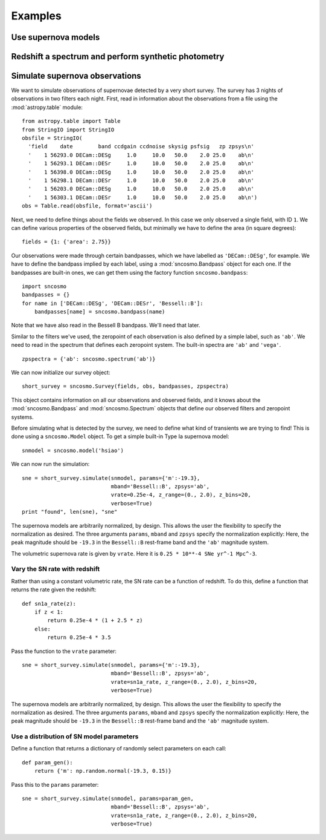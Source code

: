 ********
Examples
********

Use supernova models
====================

Redshift a spectrum and perform synthetic photometry
====================================================


Simulate supernova observations
===============================

We want to simulate observations of supernovae detected by a very
short survey. The survey has 3 nights of observations in two
filters each night. First, read in information about the observations
from a file using the :mod:`astropy.table` module::

  from astropy.table import Table
  from StringIO import StringIO
  obsfile = StringIO(
    'field    date        band ccdgain ccdnoise skysig psfsig   zp zpsys\n'
    '    1 56293.0 DECam::DESg     1.0     10.0   50.0    2.0 25.0    ab\n'
    '    1 56293.1 DECam::DESr     1.0     10.0   50.0    2.0 25.0    ab\n'
    '    1 56398.0 DECam::DESg     1.0     10.0   50.0    2.0 25.0    ab\n'
    '    1 56298.1 DECam::DESr     1.0     10.0   50.0    2.0 25.0    ab\n'
    '    1 56203.0 DECam::DESg     1.0     10.0   50.0    2.0 25.0    ab\n'
    '    1 56303.1 DECam::DESr     1.0     10.0   50.0    2.0 25.0    ab\n')
  obs = Table.read(obsfile, format='ascii')

Next, we need to define things about the fields we observed. In this case we
only observed a single field, with ID ``1``. We can define various properties
of the observed fields, but minimally we have to define the area
(in square degrees)::

  fields = {1: {'area': 2.75}}

Our observations were made through certain bandpasses, which we have
labelled as ``'DECam::DESg'``, for example. We have to define the
bandpass implied by each label, using a :mod:`sncosmo.Bandpass` object
for each one. If the bandpasses are built-in ones, we can get them
using the factory function ``sncosmo.bandpass``::

  import sncosmo
  bandpasses = {}
  for name in ['DECam::DESg', 'DECam::DESr', 'Bessell::B']:
      bandpasses[name] = sncosmo.bandpass(name)

Note that we have also read in the Bessell B bandpass. We'll need that later.

Similar to the filters we've used, the zeropoint of each observation
is also defined by a simple label, such as ``'ab'``. We need to read
in the spectrum that defines each zeropoint system. The built-in
spectra are ``'ab'`` and ``'vega'``. ::

  zpspectra = {'ab': sncosmo.spectrum('ab')}

We can now initialize our survey object::

  short_survey = sncosmo.Survey(fields, obs, bandpasses, zpspectra)

This object contains information on all our observations and observed
fields, and it knows about the :mod:`sncosmo.Bandpass` and
:mod:`sncosmo.Spectrum` objects that define our observed filters and
zeropoint systems.

Before simulating what is detected by the survey, we need to define what kind of transients we are trying to find! This is done using a ``sncosmo.Model`` object. To get a simple built-in Type Ia supernova model::

  snmodel = sncosmo.model('hsiao')

We can now run the simulation::

  sne = short_survey.simulate(snmodel, params={'m':-19.3},
                              mband='Bessell::B', zpsys='ab',
                              vrate=0.25e-4, z_range=(0., 2.0), z_bins=20,
			      verbose=True)
  print "found", len(sne), "sne"

The supernova models are arbitrarily normalized, by design. This
allows the user the flexibility to specify the normalization as
desired. The three arguments ``params``, ``mband`` and ``zpsys``
specify the normalization explicitly: Here, the peak magnitude should
be ``-19.3`` in the ``Bessell::B`` rest-frame band and the ``'ab'``
magnitude system.

The volumetric supernova rate is given by ``vrate``. Here it is
``0.25 * 10**-4 SNe yr^-1 Mpc^-3``.




Vary the SN rate with redshift
------------------------------

Rather than using a constant volumetric rate, the SN rate can be a function of redshift. To do this, define a function that returns the rate given the redshift::

  def sn1a_rate(z):
      if z < 1:
          return 0.25e-4 * (1 + 2.5 * z)
      else:
          return 0.25e-4 * 3.5

Pass the function to the ``vrate`` parameter::

  sne = short_survey.simulate(snmodel, params={'m':-19.3},
                              mband='Bessell::B', zpsys='ab',
                              vrate=sn1a_rate, z_range=(0., 2.0), z_bins=20,
			      verbose=True)

The supernova models are arbitrarily normalized, by design. This allows the user the flexibility to specify the normalization as desired. The three arguments ``params``, ``mband`` and ``zpsys`` specify the normalization explicitly: Here, the peak magnitude should be ``-19.3`` in the ``Bessell::B`` rest-frame band and the ``'ab'`` magnitude system.


Use a distribution of SN model parameters
-----------------------------------------

Define a function that returns a dictionary of randomly select
parameters on each call::

  def param_gen():
      return {'m': np.random.normal(-19.3, 0.15)}

Pass this to the ``params`` parameter::

  sne = short_survey.simulate(snmodel, params=param_gen,
                              mband='Bessell::B', zpsys='ab',
                              vrate=sn1a_rate, z_range=(0., 2.0), z_bins=20,
			      verbose=True)
